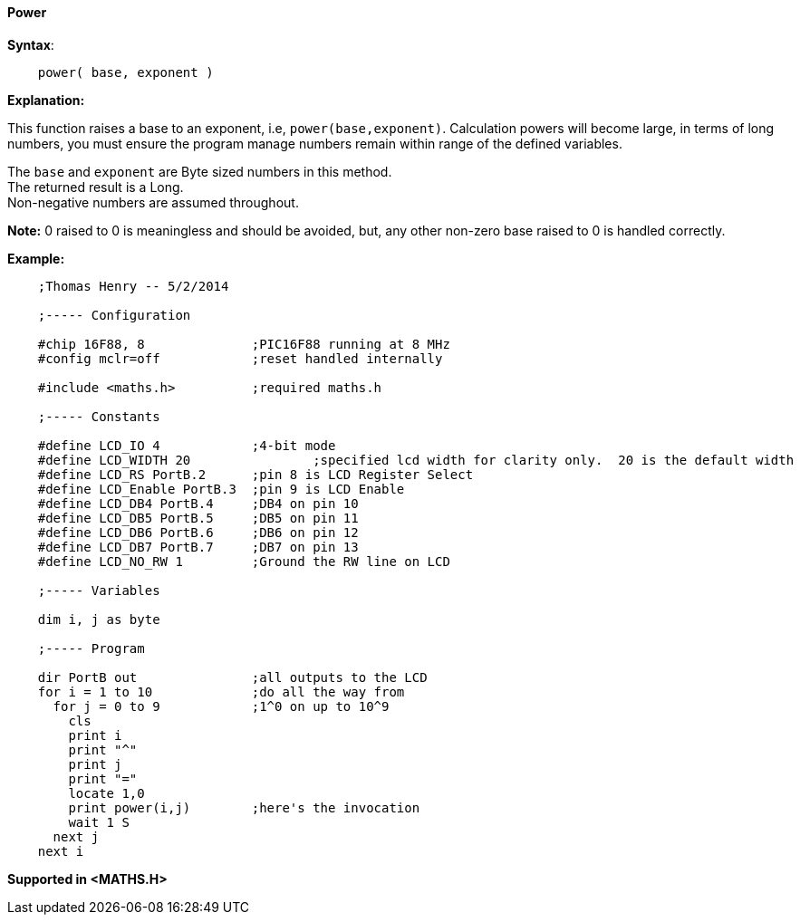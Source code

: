 ==== Power

*Syntax*:
[subs="quotes"]
----
    power( base, exponent )
----
*Explanation:*

This function raises a base to an exponent, i.e, `power(base,exponent)`. Calculation powers will become large, in terms of long numbers, you must ensure the program manage numbers remain within range of the defined variables.

The `base` and `exponent` are Byte sized numbers in this method. +
The returned result is a Long. +
Non-negative numbers are assumed throughout.

*Note:*
0 raised to 0 is meaningless and should be avoided, but, any other non-zero base raised to 0 is handled correctly.

*Example:*
----
    ;Thomas Henry -- 5/2/2014

    ;----- Configuration

    #chip 16F88, 8              ;PIC16F88 running at 8 MHz
    #config mclr=off            ;reset handled internally

    #include <maths.h>          ;required maths.h

    ;----- Constants

    #define LCD_IO 4            ;4-bit mode
    #define LCD_WIDTH 20                ;specified lcd width for clarity only.  20 is the default width
    #define LCD_RS PortB.2      ;pin 8 is LCD Register Select
    #define LCD_Enable PortB.3  ;pin 9 is LCD Enable
    #define LCD_DB4 PortB.4     ;DB4 on pin 10
    #define LCD_DB5 PortB.5     ;DB5 on pin 11
    #define LCD_DB6 PortB.6     ;DB6 on pin 12
    #define LCD_DB7 PortB.7     ;DB7 on pin 13
    #define LCD_NO_RW 1         ;Ground the RW line on LCD

    ;----- Variables

    dim i, j as byte

    ;----- Program

    dir PortB out               ;all outputs to the LCD
    for i = 1 to 10             ;do all the way from
      for j = 0 to 9            ;1^0 on up to 10^9
        cls
        print i
        print "^"
        print j
        print "="
        locate 1,0
        print power(i,j)        ;here's the invocation
        wait 1 S
      next j
    next i
----
*Supported in <MATHS.H>*
